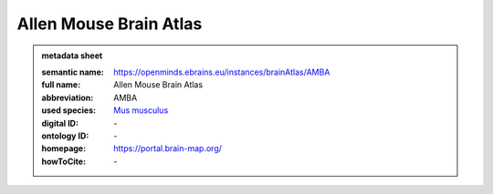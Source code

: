 #######################
Allen Mouse Brain Atlas
#######################

.. admonition:: metadata sheet

   :semantic name: https://openminds.ebrains.eu/instances/brainAtlas/AMBA
   :full name: Allen Mouse Brain Atlas
   :abbreviation: AMBA
   :used species: `Mus musculus <https://openminds-documentation.readthedocs.io/en/latest/libraries/terminologies/species.html#Mus-musculus>`_
   :digital ID: \-
   :ontology ID: \-
   :homepage: https://portal.brain-map.org/
   :howToCite: \-

